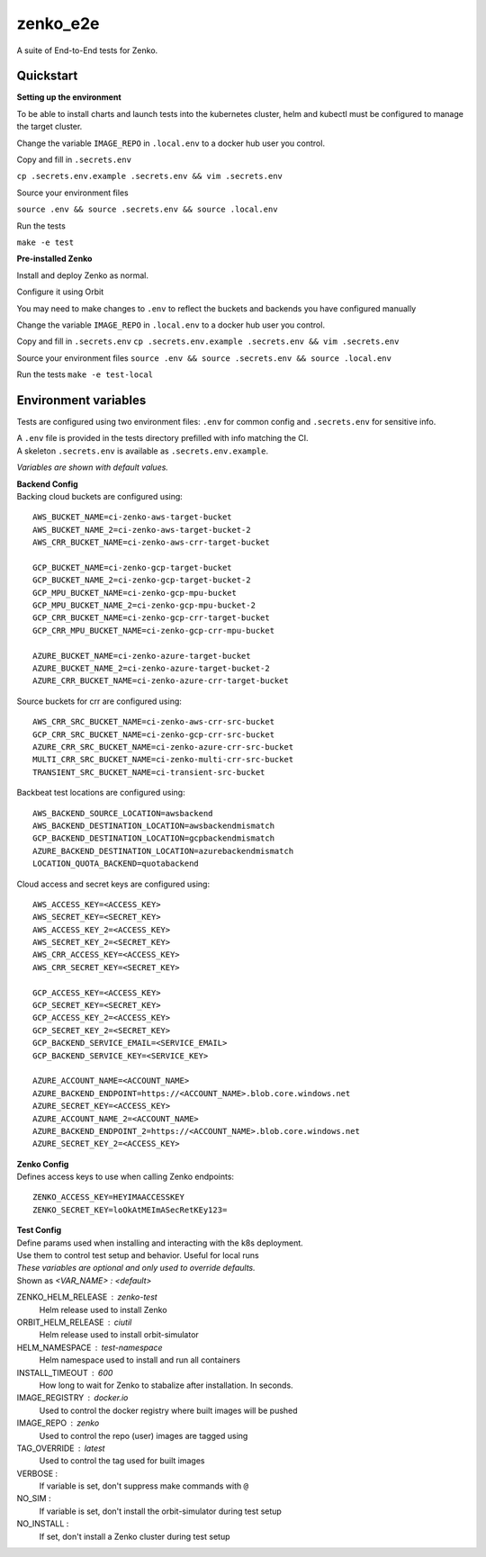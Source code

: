 =========
zenko_e2e
=========

A suite of End-to-End tests for Zenko.

Quickstart
----------

**Setting up the environment**

To be able to install charts and launch tests into the kubernetes cluster,
helm and kubectl must be configured to manage the target cluster.

Change the variable ``IMAGE_REPO`` in ``.local.env`` to a docker hub user you control.

Copy and fill in ``.secrets.env``

``cp .secrets.env.example .secrets.env && vim .secrets.env``

Source your environment files

``source .env && source .secrets.env && source .local.env``

Run the tests

``make -e test``

**Pre-installed Zenko**

Install and deploy Zenko as normal.

Configure it using Orbit

You may need to make changes to ``.env`` to reflect the buckets and backends you have configured manually

Change the variable ``IMAGE_REPO`` in ``.local.env`` to a docker hub user you control.

Copy and fill in ``.secrets.env``
``cp .secrets.env.example .secrets.env && vim .secrets.env``

Source your environment files
``source .env && source .secrets.env && source .local.env``

Run the tests
``make -e test-local``

Environment variables
---------------------

Tests are configured using two environment files:
``.env`` for common config and ``.secrets.env`` for sensitive info.

| A ``.env`` file is provided in the tests directory prefilled with info matching the CI.
| A skeleton ``.secrets.env`` is available as ``.secrets.env.example``.

`Variables are shown with default values.`

| **Backend Config**
| Backing cloud buckets are configured using:

::

    AWS_BUCKET_NAME=ci-zenko-aws-target-bucket
    AWS_BUCKET_NAME_2=ci-zenko-aws-target-bucket-2
    AWS_CRR_BUCKET_NAME=ci-zenko-aws-crr-target-bucket

    GCP_BUCKET_NAME=ci-zenko-gcp-target-bucket
    GCP_BUCKET_NAME_2=ci-zenko-gcp-target-bucket-2
    GCP_MPU_BUCKET_NAME=ci-zenko-gcp-mpu-bucket
    GCP_MPU_BUCKET_NAME_2=ci-zenko-gcp-mpu-bucket-2
    GCP_CRR_BUCKET_NAME=ci-zenko-gcp-crr-target-bucket
    GCP_CRR_MPU_BUCKET_NAME=ci-zenko-gcp-crr-mpu-bucket

    AZURE_BUCKET_NAME=ci-zenko-azure-target-bucket
    AZURE_BUCKET_NAME_2=ci-zenko-azure-target-bucket-2
    AZURE_CRR_BUCKET_NAME=ci-zenko-azure-crr-target-bucket



Source buckets for crr are configured using:

::

    AWS_CRR_SRC_BUCKET_NAME=ci-zenko-aws-crr-src-bucket
    GCP_CRR_SRC_BUCKET_NAME=ci-zenko-gcp-crr-src-bucket
    AZURE_CRR_SRC_BUCKET_NAME=ci-zenko-azure-crr-src-bucket
    MULTI_CRR_SRC_BUCKET_NAME=ci-zenko-multi-crr-src-bucket
    TRANSIENT_SRC_BUCKET_NAME=ci-transient-src-bucket

Backbeat test locations are configured using:

::

    AWS_BACKEND_SOURCE_LOCATION=awsbackend
    AWS_BACKEND_DESTINATION_LOCATION=awsbackendmismatch
    GCP_BACKEND_DESTINATION_LOCATION=gcpbackendmismatch
    AZURE_BACKEND_DESTINATION_LOCATION=azurebackendmismatch
    LOCATION_QUOTA_BACKEND=quotabackend

Cloud access and secret keys are configured using:

::

    AWS_ACCESS_KEY=<ACCESS_KEY>
    AWS_SECRET_KEY=<SECRET_KEY>
    AWS_ACCESS_KEY_2=<ACCESS_KEY>
    AWS_SECRET_KEY_2=<SECRET_KEY>
    AWS_CRR_ACCESS_KEY=<ACCESS_KEY>
    AWS_CRR_SECRET_KEY=<SECRET_KEY>

    GCP_ACCESS_KEY=<ACCESS_KEY>
    GCP_SECRET_KEY=<SECRET_KEY>
    GCP_ACCESS_KEY_2=<ACCESS_KEY>
    GCP_SECRET_KEY_2=<SECRET_KEY>
    GCP_BACKEND_SERVICE_EMAIL=<SERVICE_EMAIL>
    GCP_BACKEND_SERVICE_KEY=<SERVICE_KEY>

    AZURE_ACCOUNT_NAME=<ACCOUNT_NAME>
    AZURE_BACKEND_ENDPOINT=https://<ACCOUNT_NAME>.blob.core.windows.net
    AZURE_SECRET_KEY=<ACCESS_KEY>
    AZURE_ACCOUNT_NAME_2=<ACCOUNT_NAME>
    AZURE_BACKEND_ENDPOINT_2=https://<ACCOUNT_NAME>.blob.core.windows.net
    AZURE_SECRET_KEY_2=<ACCESS_KEY>


| **Zenko Config**
| Defines access keys to use when calling Zenko endpoints:

::

    ZENKO_ACCESS_KEY=HEYIMAACCESSKEY
    ZENKO_SECRET_KEY=loOkAtMEImASecRetKEy123=

| **Test Config**
| Define params used when installing and interacting with the k8s deployment.
| Use them to control test setup and behavior. Useful for local runs
| *These variables are optional and only used to override defaults.*
| Shown as `<VAR_NAME> : <default>`

ZENKO_HELM_RELEASE : zenko-test
    Helm release used to install Zenko

ORBIT_HELM_RELEASE : ciutil
    Helm release used to install orbit-simulator

HELM_NAMESPACE : test-namespace
    Helm namespace used to install and run all containers

INSTALL_TIMEOUT : 600
    How long to wait for Zenko to stabalize after installation.
    In seconds.

IMAGE_REGISTRY : docker.io
    Used to control the docker registry where built images will be pushed

IMAGE_REPO : zenko
    Used to control the repo (user) images are tagged using

TAG_OVERRIDE : latest
    Used to control the tag used for built images

VERBOSE :
    If variable is set, don't suppress make commands with ``@``

NO_SIM :
    If variable is set, don't install the orbit-simulator during test setup

NO_INSTALL :
    If set, don't install a Zenko cluster during test setup
